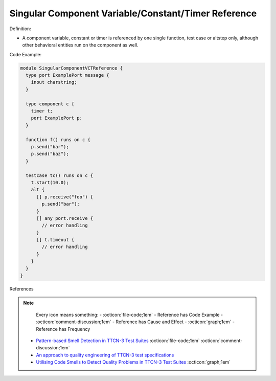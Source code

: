 Singular Component Variable/Constant/Timer Reference
^^^^^
Definition:

* A component variable, constant or timer is referenced by one single function, test case or altstep only, although other behavioral entities run on the component as well.

Code Example:

.. code-block:: pseudo

  module SingularComponentVCTReference {
    type port ExamplePort message {
      inout charstring;
    }

    type component c {
      timer t;
      port ExamplePort p;
    }

    function f() runs on c {
      p.send("bar");
      p.send("baz");
    }

    testcase tc() runs on c {
      t.start(10.0);
      alt {
        [] p.receive("foo") {
          p.send("bar");
        }
        [] any port.receive {
          // error handling
        }
        [] t.timeout {
          // error handling
        }
      }
    }
  }


References

.. note ::
    Every icon means something:
    - :octicon:`file-code;1em` - Reference has Code Example
    - :octicon:`comment-discussion;1em` - Reference has Cause and Effect
    - :octicon:`graph;1em` - Reference has Frequency

 * `Pattern-based Smell Detection in TTCN-3 Test Suites <http://citeseerx.ist.psu.edu/viewdoc/download?doi=10.1.1.144.6997&rep=rep1&type=pdf>`_ :octicon:`file-code;1em` :octicon:`comment-discussion;1em`
 * `An approach to quality engineering of TTCN-3 test specifications <https://link.springer.com/article/10.1007/s10009-008-0075-0>`_
 * `Utilising Code Smells to Detect Quality Problems in TTCN-3 Test Suites <https://link.springer.com/chapter/10.1007/978-3-540-73066-8_16>`_ :octicon:`graph;1em`

